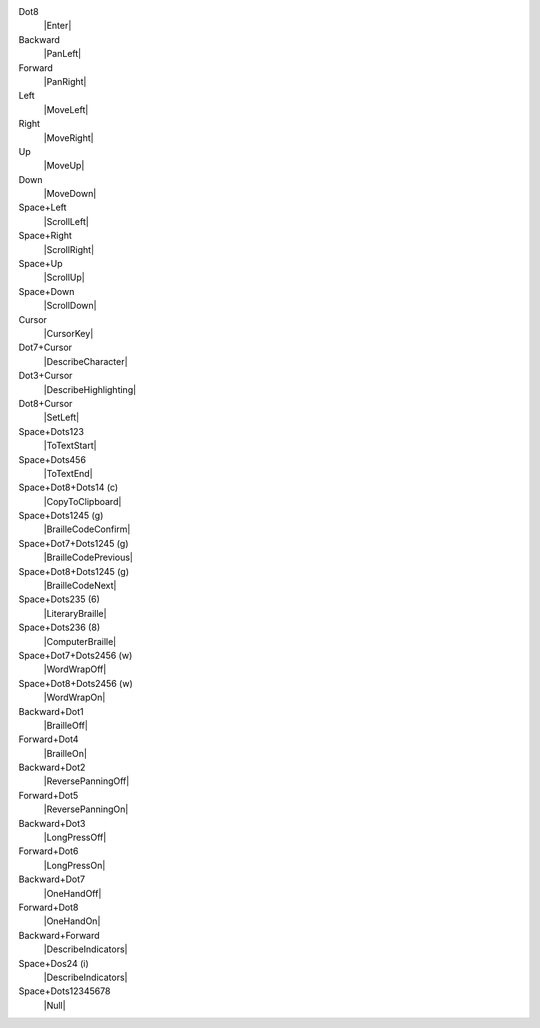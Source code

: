Dot8
  |Enter|

Backward
  |PanLeft|

Forward
  |PanRight|

Left
  |MoveLeft|

Right
  |MoveRight|

Up
  |MoveUp|

Down
  |MoveDown|

Space+Left
  |ScrollLeft|

Space+Right
  |ScrollRight|

Space+Up
  |ScrollUp|

Space+Down
  |ScrollDown|

Cursor
  |CursorKey|

Dot7+Cursor
  |DescribeCharacter|

Dot3+Cursor
  |DescribeHighlighting|

Dot8+Cursor
  |SetLeft|

Space+Dots123
  |ToTextStart|

Space+Dots456
  |ToTextEnd|

Space+Dot8+Dots14 (c)
  |CopyToClipboard|

Space+Dots1245 (g)
  |BrailleCodeConfirm|

Space+Dot7+Dots1245 (g)
  |BrailleCodePrevious|

Space+Dot8+Dots1245 (g)
  |BrailleCodeNext|

Space+Dots235 (6)
  |LiteraryBraille|

Space+Dots236 (8)
  |ComputerBraille|

Space+Dot7+Dots2456 (w)
  |WordWrapOff|

Space+Dot8+Dots2456 (w)
  |WordWrapOn|

Backward+Dot1
  |BrailleOff|

Forward+Dot4
  |BrailleOn|

Backward+Dot2
  |ReversePanningOff|

Forward+Dot5
  |ReversePanningOn|

Backward+Dot3
  |LongPressOff|

Forward+Dot6
  |LongPressOn|

Backward+Dot7
  |OneHandOff|

Forward+Dot8
  |OneHandOn|

Backward+Forward
  |DescribeIndicators|

Space+Dos24 (i)
  |DescribeIndicators|

Space+Dots12345678
  |Null|

